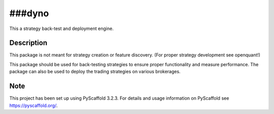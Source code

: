 ====
###dyno
====


This a strategy back-test and deployment engine.


Description
===========

This package is not meant for strategy creation or feature discovery.
(For proper strategy development see openquant!)

This package should be used for back-testing strategies to ensure proper functionality
and measure performance.  The package can also be used to deploy the trading strategies
on various brokerages.


Note
====

This project has been set up using PyScaffold 3.2.3. For details and usage
information on PyScaffold see https://pyscaffold.org/.
